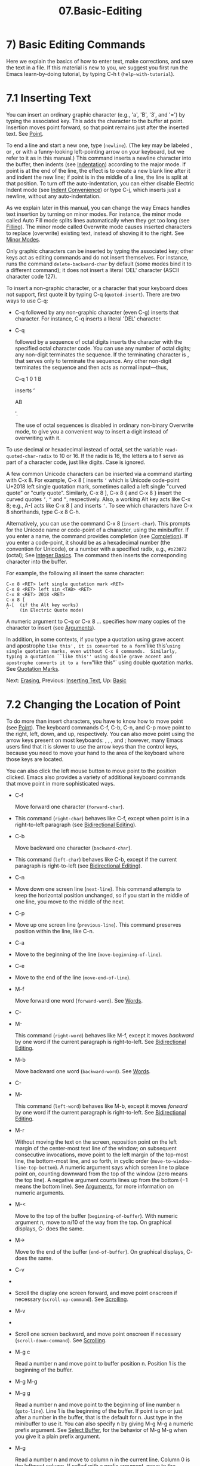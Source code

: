 #+TITLE: 07.Basic-Editing
* 7) Basic Editing Commands

Here we explain the basics of how to enter text, make corrections, and save the text in a file. If this material is new to you, we suggest you first run the Emacs learn-by-doing tutorial, by typing C-h t (=help-with-tutorial=).
* 7.1 Inserting Text
    :PROPERTIES:
    :CUSTOM_ID: inserting-text
    :END:

You can insert an ordinary graphic character (e.g., 'a', 'B', '3', and '=') by typing the associated key. This adds the character to the buffer at point. Insertion moves point forward, so that point remains just after the inserted text. See [[file:///home/me/Desktop/GNU%20Emacs%20Manual.html#Point][Point]].

To end a line and start a new one, type (=newline=). (The key may be labeled , or , or with a funny-looking left-pointing arrow on your keyboard, but we refer to it as in this manual.) This command inserts a newline character into the buffer, then indents (see [[file:///home/me/Desktop/GNU%20Emacs%20Manual.html#Indentation][Indentation]]) according to the major mode. If point is at the end of the line, the effect is to create a new blank line after it and indent the new line; if point is in the middle of a line, the line is split at that position. To turn off the auto-indentation, you can either disable Electric Indent mode (see [[file:///home/me/Desktop/GNU%20Emacs%20Manual.html#Indent-Convenience][Indent Convenience]]) or type C-j, which inserts just a newline, without any auto-indentation.

As we explain later in this manual, you can change the way Emacs handles text insertion by turning on minor modes. For instance, the minor mode called Auto Fill mode splits lines automatically when they get too long (see [[file:///home/me/Desktop/GNU%20Emacs%20Manual.html#Filling][Filling]]). The minor mode called Overwrite mode causes inserted characters to replace (overwrite) existing text, instead of shoving it to the right. See [[file:///home/me/Desktop/GNU%20Emacs%20Manual.html#Minor-Modes][Minor Modes]].

Only graphic characters can be inserted by typing the associated key; other keys act as editing commands and do not insert themselves. For instance, runs the command =delete-backward-char= by default (some modes bind it to a different command); it does not insert a literal 'DEL' character (ASCII character code 127).

To insert a non-graphic character, or a character that your keyboard does not support, first quote it by typing C-q (=quoted-insert=). There are two ways to use C-q:

- C-q followed by any non-graphic character (even C-g) inserts that character. For instance, C-q inserts a literal 'DEL' character.

- C-q

  followed by a sequence of octal digits inserts the character with the specified octal character code. You can use any number of octal digits; any non-digit terminates the sequence. If the terminating character is , that serves only to terminate the sequence. Any other non-digit terminates the sequence and then acts as normal input---thus,

  C-q 1 0 1 B

  inserts ‘

  AB

  '.

  The use of octal sequences is disabled in ordinary non-binary Overwrite mode, to give you a convenient way to insert a digit instead of overwriting with it.

To use decimal or hexadecimal instead of octal, set the variable =read-quoted-char-radix= to 10 or 16. If the radix is 16, the letters a to f serve as part of a character code, just like digits. Case is ignored.

A few common Unicode characters can be inserted via a command starting with C-x 8. For example, C-x 8 [ inserts =‘= which is Unicode code-point U+2018 left single quotation mark, sometimes called a left single "curved quote" or "curly quote". Similarly, C-x 8 ], C-x 8 { and C-x 8 } insert the curved quotes =’=, =“= and =”=, respectively. Also, a working Alt key acts like C-x 8; e.g., A-[ acts like C-x 8 [ and inserts =‘=. To see which characters have C-x 8 shorthands, type C-x 8 C-h.

Alternatively, you can use the command C-x 8 (=insert-char=). This prompts for the Unicode name or code-point of a character, using the minibuffer. If you enter a name, the command provides completion (see [[file:///home/me/Desktop/GNU%20Emacs%20Manual.html#Completion][Completion]]). If you enter a code-point, it should be as a hexadecimal number (the convention for Unicode), or a number with a specified radix, e.g., =#o23072= (octal); See [[https://www.gnu.org/software/emacs/manual/html_mono/elisp.html#Integer-Basics][Integer Basics]]. The command then inserts the corresponding character into the buffer.

For example, the following all insert the same character:

#+BEGIN_EXAMPLE
         C-x 8 <RET> left single quotation mark <RET>
         C-x 8 <RET> left sin <TAB> <RET>
         C-x 8 <RET> 2018 <RET>
         C-x 8 [
         A-[  (if the Alt key works)
         `    (in Electric Quote mode)
#+END_EXAMPLE

A numeric argument to C-q or C-x 8 ... specifies how many copies of the character to insert (see [[file:///home/me/Desktop/GNU%20Emacs%20Manual.html#Arguments][Arguments]]).

In addition, in some contexts, if you type a quotation using grave accent and apostrophe =like this', it is converted to a form='like this'=using single quotation marks, even without C-x 8 commands.  Similarly, typing a quotation ``like this'' using double grave accent and apostrophe converts it to a form="like this"` using double quotation marks. See [[file:///home/me/Desktop/GNU%20Emacs%20Manual.html#Quotation-Marks][Quotation Marks]].

Next: [[file:///home/me/Desktop/GNU%20Emacs%20Manual.html#Erasing][Erasing]], Previous: [[file:///home/me/Desktop/GNU%20Emacs%20Manual.html#Inserting-Text][Inserting Text]], Up: [[file:///home/me/Desktop/GNU%20Emacs%20Manual.html#Basic][Basic]]
* 7.2 Changing the Location of Point
    :PROPERTIES:
    :CUSTOM_ID: changing-the-location-of-point
    :END:

To do more than insert characters, you have to know how to move point (see [[file:///home/me/Desktop/GNU%20Emacs%20Manual.html#Point][Point]]). The keyboard commands C-f, C-b, C-n, and C-p move point to the right, left, down, and up, respectively. You can also move point using the arrow keys present on most keyboards: , , , and ; however, many Emacs users find that it is slower to use the arrow keys than the control keys, because you need to move your hand to the area of the keyboard where those keys are located.

You can also click the left mouse button to move point to the position clicked. Emacs also provides a variety of additional keyboard commands that move point in more sophisticated ways.

- C-f

  Move forward one character (=forward-char=).

-

  This command (=right-char=) behaves like C-f, except when point is in a right-to-left paragraph (see [[file:///home/me/Desktop/GNU%20Emacs%20Manual.html#Bidirectional-Editing][Bidirectional Editing]]).

- C-b

  Move backward one character (=backward-char=).

-

  This command (=left-char=) behaves like C-b, except if the current paragraph is right-to-left (see [[file:///home/me/Desktop/GNU%20Emacs%20Manual.html#Bidirectional-Editing][Bidirectional Editing]]).

- C-n

-

  Move down one screen line (=next-line=). This command attempts to keep the horizontal position unchanged, so if you start in the middle of one line, you move to the middle of the next.

- C-p

-

  Move up one screen line (=previous-line=). This command preserves position within the line, like C-n.

- C-a

-

  Move to the beginning of the line (=move-beginning-of-line=).

- C-e

-

  Move to the end of the line (=move-end-of-line=).

- M-f

  Move forward one word (=forward-word=). See [[file:///home/me/Desktop/GNU%20Emacs%20Manual.html#Words][Words]].

- C-

- M-

  This command (=right-word=) behaves like M-f, except it moves /backward/ by one word if the current paragraph is right-to-left. See [[file:///home/me/Desktop/GNU%20Emacs%20Manual.html#Bidirectional-Editing][Bidirectional Editing]].

- M-b

  Move backward one word (=backward-word=). See [[file:///home/me/Desktop/GNU%20Emacs%20Manual.html#Words][Words]].

- C-

- M-

  This command (=left-word=) behaves like M-b, except it moves /forward/ by one word if the current paragraph is right-to-left. See [[file:///home/me/Desktop/GNU%20Emacs%20Manual.html#Bidirectional-Editing][Bidirectional Editing]].

- M-r

  Without moving the text on the screen, reposition point on the left margin of the center-most text line of the window; on subsequent consecutive invocations, move point to the left margin of the top-most line, the bottom-most line, and so forth, in cyclic order (=move-to-window-line-top-bottom=). A numeric argument says which screen line to place point on, counting downward from the top of the window (zero means the top line). A negative argument counts lines up from the bottom (−1 means the bottom line). See [[file:///home/me/Desktop/GNU%20Emacs%20Manual.html#Arguments][Arguments]], for more information on numeric arguments.

- M-<

  Move to the top of the buffer (=beginning-of-buffer=). With numeric argument n, move to n/10 of the way from the top. On graphical displays, C- does the same.

- M->

  Move to the end of the buffer (=end-of-buffer=). On graphical displays, C- does the same.

- C-v

-

-

  Scroll the display one screen forward, and move point onscreen if necessary (=scroll-up-command=). See [[file:///home/me/Desktop/GNU%20Emacs%20Manual.html#Scrolling][Scrolling]].

- M-v

-

-

  Scroll one screen backward, and move point onscreen if necessary (=scroll-down-command=). See [[file:///home/me/Desktop/GNU%20Emacs%20Manual.html#Scrolling][Scrolling]].

- M-g c

  Read a number n and move point to buffer position n. Position 1 is the beginning of the buffer.

- M-g M-g

- M-g g

  Read a number n and move point to the beginning of line number n (=goto-line=). Line 1 is the beginning of the buffer. If point is on or just after a number in the buffer, that is the default for n. Just type in the minibuffer to use it. You can also specify n by giving M-g M-g a numeric prefix argument. See [[file:///home/me/Desktop/GNU%20Emacs%20Manual.html#Select-Buffer][Select Buffer]], for the behavior of M-g M-g when you give it a plain prefix argument.

- M-g

  Read a number n and move to column n in the current line. Column 0 is the leftmost column. If called with a prefix argument, move to the column number specified by the argument's numeric value.

- C-x C-n

  Use the current column of point as the semipermanent goal column for C-n and C-p (=set-goal-column=) in the current buffer. When a semipermanent goal column is in effect, those commands always try to move to this column, or as close as possible to it, after moving vertically. The goal column remains in effect until canceled.

- C-u C-x C-n

  Cancel the goal column. Henceforth, C-n and C-p try to preserve the horizontal position, as usual.

  When a line of text in the buffer is longer than the width of the window, Emacs usually displays it on two or more screen lines. For convenience, C-n and C-p move point by screen lines, as do the equivalent keys and . You can force these commands to move according to logical lines (i.e., according to the text lines in the buffer) by setting the variable =line-move-visual= to =nil=; if a logical line occupies multiple screen lines, the cursor then skips over the additional screen lines. For details, see [[file:///home/me/Desktop/GNU%20Emacs%20Manual.html#Continuation-Lines][Continuation Lines]]. See [[file:///home/me/Desktop/GNU%20Emacs%20Manual.html#Variables][Variables]], for how to set variables such as =line-move-visual=.

Unlike C-n and C-p, most of the Emacs commands that work on lines work on /logical/ lines. For instance, C-a (=move-beginning-of-line=) and C-e (=move-end-of-line=) respectively move to the beginning and end of the logical line. Whenever we encounter commands that work on screen lines, such as C-n and C-p, we will point these out.

When =line-move-visual= is =nil=, you can also set the variable =track-eol= to a non-=nil= value. Then C-n and C-p, when starting at the end of the logical line, move to the end of the next logical line. Normally, =track-eol= is =nil=.

C-n normally stops at the end of the buffer when you use it on the last line in the buffer. However, if you set the variable =next-line-add-newlines= to a non-=nil= value, C-n on the last line of a buffer creates an additional line at the end and moves down into it.

Next: [[file:///home/me/Desktop/GNU%20Emacs%20Manual.html#Basic-Undo][Basic Undo]], Previous: [[file:///home/me/Desktop/GNU%20Emacs%20Manual.html#Moving-Point][Moving Point]], Up: [[file:///home/me/Desktop/GNU%20Emacs%20Manual.html#Basic][Basic]]
* 7.3 Erasing Text
    :PROPERTIES:
    :CUSTOM_ID: erasing-text
    :END:

​

-

  #+BEGIN_HTML
    <DEL>
  #+END_HTML

-

  Delete the character before point, or the region if it is active (=delete-backward-char=).

-

  Delete the character after point, or the region if it is active (=delete-forward-char=).

- C-d

  Delete the character after point (=delete-char=).

- C-k

  Kill to the end of the line (=kill-line=).

- M-d

  Kill forward to the end of the next word (=kill-word=).

- M-

- M-

  Kill back to the beginning of the previous word (=backward-kill-word=).

The (=delete-backward-char=) command removes the character before point, moving the cursor and the characters after it backwards. If point was at the beginning of a line, this deletes the preceding newline, joining this line to the previous one.

If, however, the region is active, instead deletes the text in the region. See [[file:///home/me/Desktop/GNU%20Emacs%20Manual.html#Mark][Mark]], for a description of the region.

On most keyboards, is labeled , but we refer to it as in this manual. (Do not confuse with the key; we will discuss momentarily.) On some text terminals, Emacs may not recognize the key properly. See [[file:///home/me/Desktop/GNU%20Emacs%20Manual.html#DEL-Does-Not-Delete][DEL Does Not Delete]], if you encounter this problem.

The (=delete-forward-char=) command deletes in the opposite direction: it deletes the character after point, i.e., the character under the cursor. If point was at the end of a line, this joins the following line onto this one. Like , it deletes the text in the region if the region is active (see [[file:///home/me/Desktop/GNU%20Emacs%20Manual.html#Mark][Mark]]).

C-d (=delete-char=) deletes the character after point, similar to , but regardless of whether the region is active.

See [[file:///home/me/Desktop/GNU%20Emacs%20Manual.html#Deletion][Deletion]], for more detailed information about the above deletion commands.

C-k (=kill-line=) erases (kills) a line at a time. If you type C-k at the beginning or middle of a line, it kills all the text up to the end of the line. If you type C-k at the end of a line, it joins that line with the following line.

See [[file:///home/me/Desktop/GNU%20Emacs%20Manual.html#Killing][Killing]], for more information about C-k and related commands.

Next: [[file:///home/me/Desktop/GNU%20Emacs%20Manual.html#Basic-Files][Basic Files]], Previous: [[file:///home/me/Desktop/GNU%20Emacs%20Manual.html#Erasing][Erasing]], Up: [[file:///home/me/Desktop/GNU%20Emacs%20Manual.html#Basic][Basic]]
* 7.4 Undoing Changes
    :PROPERTIES:
    :CUSTOM_ID: undoing-changes
    :END:

- C-/

- C-x u

- C-\_

  Undo one entry of the undo records---usually, one command worth (=undo=). (The first key might be unavailable on text-mode displays.)

Emacs records a list of changes made in the buffer text, so you can undo recent changes. This is done using the =undo= command, which is bound to C-/ (as well as C-x u and C-\_). Normally, this command undoes the last change, moving point back to where it was before the change. The undo command applies only to changes in the buffer; you can't use it to undo cursor motion.

Although each editing command usually makes a separate entry in the undo records, very simple commands may be grouped together. Sometimes, an entry may cover just part of a complex command.

If you repeat C-/ (or its aliases), each repetition undoes another, earlier change, back to the limit of the undo information available. If all recorded changes have already been undone, the undo command displays an error message and does nothing.

To learn more about the =undo= command, see [[file:///home/me/Desktop/GNU%20Emacs%20Manual.html#Undo][Undo]].

Next: [[file:///home/me/Desktop/GNU%20Emacs%20Manual.html#Basic-Help][Basic Help]], Previous: [[file:///home/me/Desktop/GNU%20Emacs%20Manual.html#Basic-Undo][Basic Undo]], Up: [[file:///home/me/Desktop/GNU%20Emacs%20Manual.html#Basic][Basic]]
* 7.5 Files
    :PROPERTIES:
    :CUSTOM_ID: files
    :END:

Text that you insert in an Emacs buffer lasts only as long as the Emacs session. To keep any text permanently, you must put it in a file.

Suppose there is a file named test.emacs in your home directory. To begin editing this file in Emacs, type

#+BEGIN_EXAMPLE
         C-x C-f test.emacs <RET>
#+END_EXAMPLE

Here the file name is given as an argument to the command C-x C-f (=find-file=). That command uses the minibuffer to read the argument, and you type to terminate the argument (see [[file:///home/me/Desktop/GNU%20Emacs%20Manual.html#Minibuffer][Minibuffer]]).

Emacs obeys this command by visiting the file: it creates a buffer, copies the contents of the file into the buffer, and then displays the buffer for editing. If you alter the text, you can save the new text in the file by typing C-x C-s (=save-buffer=). This copies the altered buffer contents back into the file test.emacs, making them permanent. Until you save, the changed text exists only inside Emacs, and the file test.emacs is unaltered.

To create a file, just visit it with C-x C-f as if it already existed. This creates an empty buffer, in which you can insert the text you want to put in the file. Emacs actually creates the file the first time you save this buffer with C-x C-s.

To learn more about using files in Emacs, see [[file:///home/me/Desktop/GNU%20Emacs%20Manual.html#Files][Files]].

Next: [[file:///home/me/Desktop/GNU%20Emacs%20Manual.html#Blank-Lines][Blank Lines]], Previous: [[file:///home/me/Desktop/GNU%20Emacs%20Manual.html#Basic-Files][Basic Files]], Up: [[file:///home/me/Desktop/GNU%20Emacs%20Manual.html#Basic][Basic]]
* 7.6 Help
    :PROPERTIES:
    :CUSTOM_ID: help
    :END:

If you forget what a key does, you can find out by typing C-h k (=describe-key=), followed by the key of interest; for example, C-h k C-n tells you what C-n does.

The prefix key C-h stands for "help". The key serves as an alias for C-h. Apart from C-h k, there are many other help commands providing different kinds of help.

See [[file:///home/me/Desktop/GNU%20Emacs%20Manual.html#Help][Help]], for details.

Next: [[file:///home/me/Desktop/GNU%20Emacs%20Manual.html#Continuation-Lines][Continuation Lines]], Previous: [[file:///home/me/Desktop/GNU%20Emacs%20Manual.html#Basic-Help][Basic Help]], Up: [[file:///home/me/Desktop/GNU%20Emacs%20Manual.html#Basic][Basic]]
* 7.7 Blank Lines
    :PROPERTIES:
    :CUSTOM_ID: blank-lines
    :END:

Here are special commands and techniques for inserting and deleting blank lines.

- C-o

  Insert a blank line after the cursor (=open-line=).

- C-x C-o

  Delete all but one of many consecutive blank lines (=delete-blank-lines=).

  We have seen how (=newline=) starts a new line of text. However, it may be easier to see what you are doing if you first make a blank line and then insert the desired text into it. This is easy to do using the key C-o (=open-line=), which inserts a newline after point but leaves point in front of the newline. After C-o, type the text for the new line.

You can make several blank lines by typing C-o several times, or by giving it a numeric argument specifying how many blank lines to make. See [[file:///home/me/Desktop/GNU%20Emacs%20Manual.html#Arguments][Arguments]], for how. If you have a fill prefix, the C-o command inserts the fill prefix on the new line, if typed at the beginning of a line. See [[file:///home/me/Desktop/GNU%20Emacs%20Manual.html#Fill-Prefix][Fill Prefix]].

The easy way to get rid of extra blank lines is with the command C-x C-o (=delete-blank-lines=). If point lies within a run of several blank lines, C-x C-o deletes all but one of them. If point is on a single blank line, C-x C-o deletes it. If point is on a nonblank line, C-x C-o deletes all following blank lines, if any exists.

Next: [[file:///home/me/Desktop/GNU%20Emacs%20Manual.html#Position-Info][Position Info]], Previous: [[file:///home/me/Desktop/GNU%20Emacs%20Manual.html#Blank-Lines][Blank Lines]], Up: [[file:///home/me/Desktop/GNU%20Emacs%20Manual.html#Basic][Basic]]
* 7.8 Continuation Lines
    :PROPERTIES:
    :CUSTOM_ID: continuation-lines
    :END:

Sometimes, a line of text in the buffer---a logical line---is too long to fit in the window, and Emacs displays it as two or more screen lines. This is called line wrapping or continuation, and the long logical line is called a continued line. On a graphical display, Emacs indicates line wrapping with small bent arrows in the left and right window fringes. On a text terminal, Emacs indicates line wrapping by displaying a ‘' character at the right margin.

Most commands that act on lines act on logical lines, not screen lines. For instance, C-k kills a logical line. As described earlier, C-n (=next-line=) and C-p (=previous-line=) are special exceptions: they move point down and up, respectively, by one screen line (see [[file:///home/me/Desktop/GNU%20Emacs%20Manual.html#Moving-Point][Moving Point]]).

Emacs can optionally truncate long logical lines instead of continuing them. This means that every logical line occupies a single screen line; if it is longer than the width of the window, the rest of the line is not displayed. On a graphical display, a truncated line is indicated by a small straight arrow in the right fringe; on a text terminal, it is indicated by a '$' character in the right margin. See [[file:///home/me/Desktop/GNU%20Emacs%20Manual.html#Line-Truncation][Line Truncation]].

By default, continued lines are wrapped at the right window edge. Since the wrapping may occur in the middle of a word, continued lines can be difficult to read. The usual solution is to break your lines before they get too long, by inserting newlines. If you prefer, you can make Emacs insert a newline automatically when a line gets too long, by using Auto Fill mode. See [[file:///home/me/Desktop/GNU%20Emacs%20Manual.html#Filling][Filling]].

Sometimes, you may need to edit files containing many long logical lines, and it may not be practical to break them all up by adding newlines. In that case, you can use Visual Line mode, which enables word wrapping: instead of wrapping long lines exactly at the right window edge, Emacs wraps them at the word boundaries (i.e., space or tab characters) nearest to the right window edge. Visual Line mode also redefines editing commands such as C-a, C-n, and C-k to operate on screen lines rather than logical lines. See [[file:///home/me/Desktop/GNU%20Emacs%20Manual.html#Visual-Line-Mode][Visual Line Mode]].

Next: [[file:///home/me/Desktop/GNU%20Emacs%20Manual.html#Arguments][Arguments]], Previous: [[file:///home/me/Desktop/GNU%20Emacs%20Manual.html#Continuation-Lines][Continuation Lines]], Up: [[file:///home/me/Desktop/GNU%20Emacs%20Manual.html#Basic][Basic]]
* 7.9 Cursor Position Information
    :PROPERTIES:
    :CUSTOM_ID: cursor-position-information
    :END:

Here are commands to get information about the size and position of parts of the buffer, and to count words and lines.

- M-x what-line

  Display the line number of point.

- M-x line-number-mode

- M-x column-number-mode

  Toggle automatic display of the current line number or column number. See [[file:///home/me/Desktop/GNU%20Emacs%20Manual.html#Optional-Mode-Line][Optional Mode Line]]. If you want to have a line number displayed before each line, see [[file:///home/me/Desktop/GNU%20Emacs%20Manual.html#Display-Custom][Display Custom]].

- M-=

  Display the number of lines, words, and characters that are present in the region (=count-words-region=). See [[file:///home/me/Desktop/GNU%20Emacs%20Manual.html#Mark][Mark]], for information about the region.

- M-x count-words

  Display the number of lines, words, and characters that are present in the buffer. If the region is active (see [[file:///home/me/Desktop/GNU%20Emacs%20Manual.html#Mark][Mark]]), display the numbers for the region instead.

- C-x =

  Display the character code of character after point, character position of point, and column of point (=what-cursor-position=).

- M-x hl-line-mode

  Enable or disable highlighting of the current line. See [[file:///home/me/Desktop/GNU%20Emacs%20Manual.html#Cursor-Display][Cursor Display]].

- M-x size-indication-mode

  Toggle automatic display of the size of the buffer. See [[file:///home/me/Desktop/GNU%20Emacs%20Manual.html#Optional-Mode-Line][Optional Mode Line]].

  M-x what-line displays the current line number in the echo area. This command is usually redundant because the current line number is shown in the mode line (see [[file:///home/me/Desktop/GNU%20Emacs%20Manual.html#Mode-Line][Mode Line]]). However, if you narrow the buffer, the mode line shows the line number relative to the accessible portion (see [[file:///home/me/Desktop/GNU%20Emacs%20Manual.html#Narrowing][Narrowing]]). By contrast, =what-line= displays both the line number relative to the narrowed region and the line number relative to the whole buffer.

  M-= (=count-words-region=) displays a message reporting the number of lines, words, and characters in the region (see [[file:///home/me/Desktop/GNU%20Emacs%20Manual.html#Mark][Mark]], for an explanation of the region). With a prefix argument, C-u M-=, the command displays a count for the entire buffer.

  The command M-x count-words does the same job, but with a different calling convention. It displays a count for the region if the region is active, and for the buffer otherwise.

  The command C-x = (=what-cursor-position=) shows information about the current cursor position and the buffer contents at that position. It displays a line in the echo area that looks like this:

#+BEGIN_EXAMPLE
         Char: c (99, #o143, #x63) point=28062 of 36168 (78%) column=53
#+END_EXAMPLE

After 'Char:', this shows the character in the buffer at point. The text inside the parenthesis shows the corresponding decimal, octal and hex character codes; for more information about how C-x = displays character information, see [[file:///home/me/Desktop/GNU%20Emacs%20Manual.html#International-Chars][International Chars]]. After 'point=' is the position of point as a character count (the first character in the buffer is position 1, the second character is position 2, and so on). The number after that is the total number of characters in the buffer, and the number in parenthesis expresses the position as a percentage of the total. After 'column=' is the horizontal position of point, in columns counting from the left edge of the window.

If the buffer has been narrowed, making some of the text at the beginning and the end temporarily inaccessible, C-x = displays additional text describing the currently accessible range. For example, it might display this:

#+BEGIN_EXAMPLE
         Char: C (67, #o103, #x43) point=252 of 889 (28%) <231-599> column=0
#+END_EXAMPLE

where the two extra numbers give the smallest and largest character position that point is allowed to assume. The characters between those two positions are the accessible ones. See [[file:///home/me/Desktop/GNU%20Emacs%20Manual.html#Narrowing][Narrowing]].

Related, but different feature is =display-line-numbers-mode= (see [[file:///home/me/Desktop/GNU%20Emacs%20Manual.html#Display-Custom][Display Custom]]).

Next: [[file:///home/me/Desktop/GNU%20Emacs%20Manual.html#Repeating][Repeating]], Previous: [[file:///home/me/Desktop/GNU%20Emacs%20Manual.html#Position-Info][Position Info]], Up: [[file:///home/me/Desktop/GNU%20Emacs%20Manual.html#Basic][Basic]]
* 7.10 Numeric Arguments
    :PROPERTIES:
    :CUSTOM_ID: numeric-arguments
    :END:

In the terminology of mathematics and computing, argument means "data provided to a function or operation". You can give any Emacs command a numeric argument (also called a prefix argument). Some commands interpret the argument as a repetition count. For example, giving C-f an argument of ten causes it to move point forward by ten characters instead of one. With these commands, no argument is equivalent to an argument of one, and negative arguments cause them to move or act in the opposite direction.

The easiest way to specify a numeric argument is to type a digit and/or a minus sign while holding down the

#+BEGIN_HTML
  <Meta>
#+END_HTML

key. For example,

#+BEGIN_EXAMPLE
         M-5 C-n
#+END_EXAMPLE

moves down five lines. The keys M-1, M-2, and so on, as well as M--, are bound to commands (=digit-argument= and =negative-argument=) that set up an argument for the next command. M-- without digits normally means −1.

If you enter more than one digit, you need not hold down the

#+BEGIN_HTML
  <Meta>
#+END_HTML

key for the second and subsequent digits. Thus, to move down fifty lines, type

#+BEGIN_EXAMPLE
         M-5 0 C-n
#+END_EXAMPLE

Note that this /does not/ insert five copies of '0' and move down one line, as you might expect---the '0' is treated as part of the prefix argument.

(What if you do want to insert five copies of '0'? Type M-5 C-u 0. Here, C-u terminates the prefix argument, so that the next keystroke begins the command that you want to execute. Note that this meaning of C-u applies only to this case. For the usual role of C-u, see below.)

Instead of typing M-1, M-2, and so on, another way to specify a numeric argument is to type C-u (=universal-argument=) followed by some digits, or (for a negative argument) a minus sign followed by digits. A minus sign without digits normally means −1.

C-u alone has the special meaning of "four times": it multiplies the argument for the next command by four. C-u C-u multiplies it by sixteen. Thus, C-u C-u C-f moves forward sixteen characters. Other useful combinations are C-u C-n, C-u C-u C-n (move down a good fraction of a screen), C-u C-u C-o (make sixteen blank lines), and C-u C-k (kill four lines).

You can use a numeric argument before a self-inserting character to insert multiple copies of it. This is straightforward when the character is not a digit; for example, C-u 6 4 a inserts 64 copies of the character 'a'. But this does not work for inserting digits; C-u 6 4 1 specifies an argument of 641. You can separate the argument from the digit to insert with another C-u; for example, C-u 6 4 C-u 1 does insert 64 copies of the character '1'.

Some commands care whether there is an argument, but ignore its value. For example, the command M-q (=fill-paragraph=) fills text; with an argument, it justifies the text as well. (See [[file:///home/me/Desktop/GNU%20Emacs%20Manual.html#Filling][Filling]], for more information on M-q.) For these commands, it is enough to specify the argument with a single C-u.

Some commands use the value of the argument as a repeat count but do something special when there is no argument. For example, the command C-k (=kill-line=) with argument n kills n lines, including their terminating newlines. But C-k with no argument is special: it kills the text up to the next newline, or, if point is right at the end of the line, it kills the newline itself. Thus, two C-k commands with no arguments can kill a nonblank line, just like C-k with an argument of one. (See [[file:///home/me/Desktop/GNU%20Emacs%20Manual.html#Killing][Killing]], for more information on C-k.)

A few commands treat a plain C-u differently from an ordinary argument. A few others may treat an argument of just a minus sign differently from an argument of −1. These unusual cases are described when they come up; they exist to make an individual command more convenient, and they are documented in that command's documentation string.

We use the term prefix argument to emphasize that you type such arguments /before/ the command, and to distinguish them from minibuffer arguments (see [[file:///home/me/Desktop/GNU%20Emacs%20Manual.html#Minibuffer][Minibuffer]]), which are entered /after/ invoking the command.

On graphical displays, C-0, C-1, etc. act the same as M-0, M-1, etc.

Previous: [[file:///home/me/Desktop/GNU%20Emacs%20Manual.html#Arguments][Arguments]], Up: [[file:///home/me/Desktop/GNU%20Emacs%20Manual.html#Basic][Basic]]
* 7.11 Repeating a Command
    :PROPERTIES:
    :CUSTOM_ID: repeating-a-command
    :END:

Many simple commands, such as those invoked with a single key or with M-x command-name , can be repeated by invoking them with a numeric argument that serves as a repeat count (see [[file:///home/me/Desktop/GNU%20Emacs%20Manual.html#Arguments][Arguments]]). However, if the command you want to repeat prompts for input, or uses a numeric argument in another way, that method won't work.

The command C-x z (=repeat=) provides another way to repeat an Emacs command many times. This command repeats the previous Emacs command, whatever that was. Repeating a command uses the same arguments that were used before; it does not read new arguments each time.

To repeat the command more than once, type additional z's: each z repeats the command one more time. Repetition ends when you type a character other than z or press a mouse button.

For example, suppose you type C-u 2 0 C-d to delete 20 characters. You can repeat that command (including its argument) three additional times, to delete a total of 80 characters, by typing C-x z z z. The first C-x z repeats the command once, and each subsequent z repeats it once again.
onal times, to delete a total of 80 characters, by typing C-x z z z. The first C-x z repeats the command once, and each subsequent z repeats it once again.
